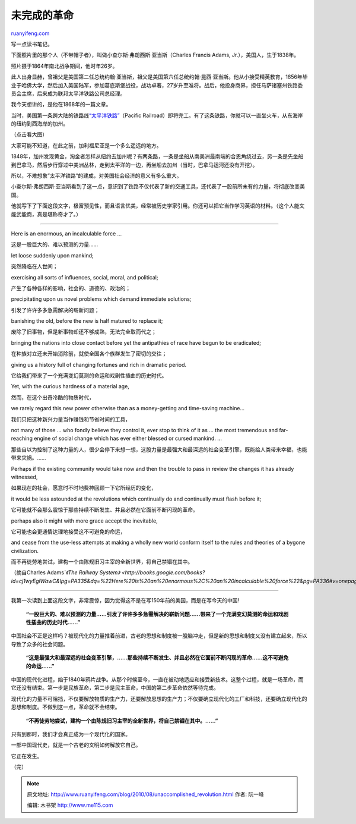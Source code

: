 .. _201008_unaccomplished_revolution:

未完成的革命
===============================

`ruanyifeng.com <http://www.ruanyifeng.com/blog/2010/08/unaccomplished_revolution.html>`__

写一点读书笔记。

下面照片里的那个人（不带帽子者），叫做小查尔斯·弗朗西斯·亚当斯（Charles
Francis Adams, Jr.），美国人，生于1838年。

照片摄于1864年南北战争期间，他时年26岁。

此人出身显赫，曾祖父是美国第二任总统约翰·亚当斯，祖父是美国第六任总统约翰·昆西·亚当斯。他从小接受精英教育，1856年毕业于哈佛大学，然后加入美国陆军，参加葛底斯堡战役，战功卓著，27岁升至准将。战后，他投身商界，担任马萨诸塞州铁路委员会主席，后来成为联邦太平洋铁路公司总经理。

我今天想讲的，是他在1868年的一篇文章。

当时，美国第一条跨大陆的铁路线\ `“太平洋铁路” <http://en.wikipedia.org/wiki/First_transcontinental_railroad_in_North_America>`__\ （Pacific
Railroad）即将完工。有了这条铁路，你就可以一直坐火车，从东海岸的纽约到西海岸的加州。

（点击看大图）

大家可能不知道，在此之前，加利福尼亚是一个多么遥远的地方。

1848年，加州发现黄金，淘金者怎样从纽约去加州呢？有两条路，一条是坐船从南美洲最南端的合恩角绕过去，另一条是先坐船到巴拿马，然后步行穿过中美洲丛林，走到太平洋的一边，再坐船去加州（当时，巴拿马运河还没有开挖）。

所以，不难想象”太平洋铁路”的建成，对美国社会经济的意义有多么重大。

小查尔斯·弗朗西斯·亚当斯看到了这一点，意识到了铁路不仅代表了新的交通工具，还代表了一股前所未有的力量，将彻底改变美国。

他就写下了下面这段文字，极富预见性，而且语言优美，经常被历史学家引用。你还可以把它当作学习英语的材料。（这个人能文能武能商，真是堪称奇才了。）


==================================

Here is an enormous, an incalculable force …

这是一股巨大的、难以预测的力量……

let loose suddenly upon mankind;

突然降临在人世间；

exercising all sorts of influences, social, moral, and political;

产生了各种各样的影响，社会的、道德的、政治的；

precipitating upon us novel problems which demand immediate solutions;

引发了许许多多急需解决的崭新问题；

banishing the old, before the new is half matured to replace it;

废除了旧事物，但是新事物却还不够成熟，无法完全取而代之；

bringing the nations into close contact before yet the antipathies of
race have begun to be eradicated;

在种族对立还未开始消除前，就使全国各个族群发生了密切的交往；

giving us a history full of changing fortunes and rich in dramatic
period.

它给我们带来了一个充满变幻莫测的命运和戏剧性插曲的历史时代。

Yet, with the curious hardness of a material age,

然而，在这个出奇冷酷的物质时代，

we rarely regard this new power otherwise than as a money-getting and
time-saving machine…

我们只把这种新兴力量当作赚钱和节省时间的工具，

not many of those … who fondly believe they control it, ever stop to
think of it as … the most tremendous and far-reaching engine of social
change which has ever either blessed or cursed mankind. …

那些自以为控制了这种力量的人，很少会停下来想一想，这股力量是最强大和最深远的社会变革引擎，既能给人类带来幸福，也能带来灾祸。……

Perhaps if the existing community would take now and then the trouble to
pass in review the changes it has already witnessed,

如果现在的社会，愿意时不时地费神回顾一下它所经历的变化，

it would be less astounded at the revolutions which continually do and
continually must flash before it;

它可能就不会那么震惊于那些持续不断发生、并且必然在它面前不断闪现的革命。

perhaps also it might with more grace accept the inevitable,

它可能也会更通情达理地接受这不可避免的命运，

and cease from the use-less attempts at making a wholly new world
conform itself to the rules and theories of a bygone civilization.

而不再徒劳地尝试，建构一个由陈规旧习主宰的全新世界，将自己禁锢在其中。

（摘自Charles Adams\ *`《The Railway
System》 <http://books.google.com/books?id=cj1wyEgiWawC&lpg=PA335&dq=%22Here%20is%20an%20enormous%2C%20an%20incalculable%20force%22&pg=PA336#v=onepage&q=%22Here%20is%20an%20enormous,%20an%20incalculable%20force%22&f=false>`__*\ ）


==================================

我第一次读到上面这段文字，非常震惊，因为觉得这不是在写150年前的美国，而是在写今天的中国!

    **“一股巨大的、难以预测的力量……引发了许许多多急需解决的崭新问题……带来了一个充满变幻莫测的命运和戏剧性插曲的历史时代……”**

中国社会不正是这样吗？被现代化的力量推着前进，古老的思想和制度被一股脑冲走，但是新的思想和制度又没有建立起来，所以导致了众多的社会问题。

    **“这是最强大和最深远的社会变革引擎，……那些持续不断发生、并且必然在它面前不断闪现的革命……这不可避免的命运……”**

中国的现代化进程，始于1840年鸦片战争。从那个时候至今，一直在被动地适应和接受新技术。这整个过程，就是一场革命，而它还没有结束。第一步是民族革命，第二步是民主革命，中国的第二步革命依然等待完成。

现代化的力量不可阻挡，不仅要解放物质的生产力，还要解放思想的生产力；不仅要确立现代化的工厂和科技，还要确立现代化的思想和制度。不做到这一点，革命就不会结束。

    **“不再徒劳地尝试，建构一个由陈规旧习主宰的全新世界，将自己禁锢在其中。……”**

只有到那时，我们才会真正成为一个现代化的国家。

一部中国现代史，就是一个古老的文明如何解放它自己。

它正在发生。

（完）

.. note::
    原文地址: http://www.ruanyifeng.com/blog/2010/08/unaccomplished_revolution.html 
    作者: 阮一峰 

    编辑: 木书架 http://www.me115.com